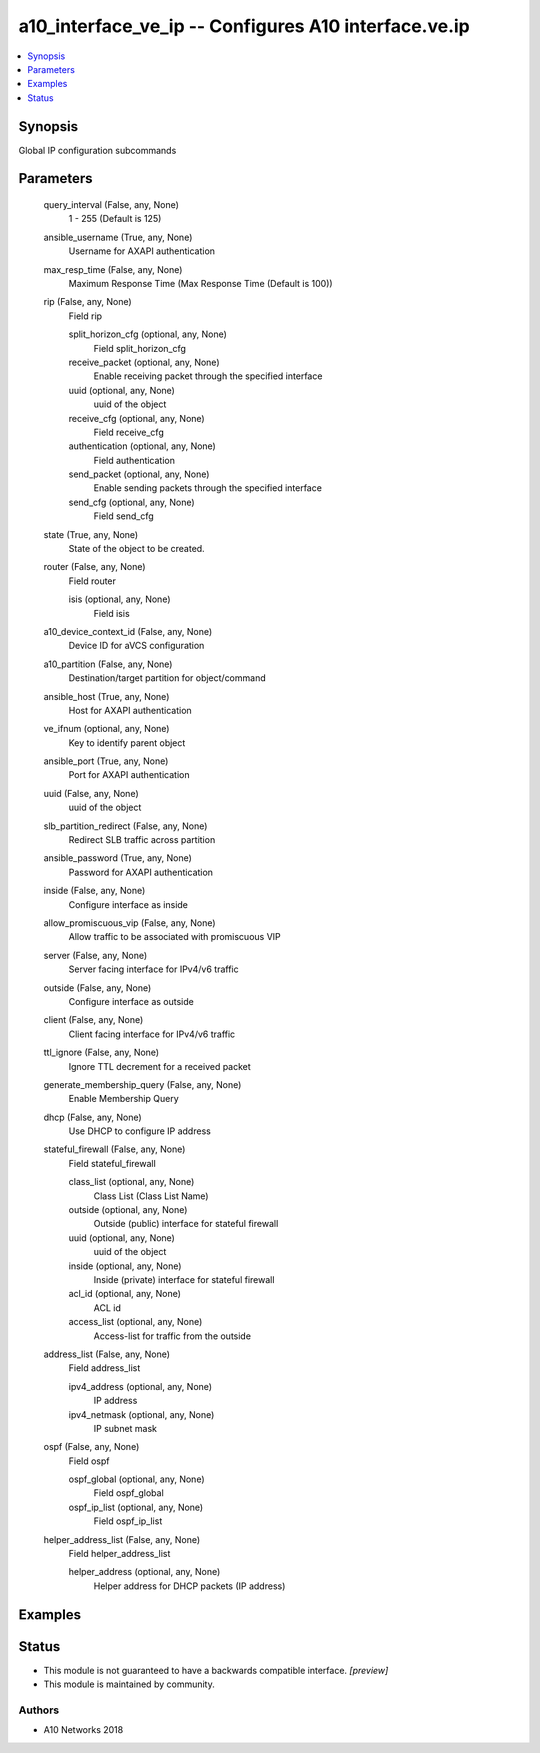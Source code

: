 .. _a10_interface_ve_ip_module:


a10_interface_ve_ip -- Configures A10 interface.ve.ip
=====================================================

.. contents::
   :local:
   :depth: 1


Synopsis
--------

Global IP configuration subcommands






Parameters
----------

  query_interval (False, any, None)
    1 - 255 (Default is 125)


  ansible_username (True, any, None)
    Username for AXAPI authentication


  max_resp_time (False, any, None)
    Maximum Response Time (Max Response Time (Default is 100))


  rip (False, any, None)
    Field rip


    split_horizon_cfg (optional, any, None)
      Field split_horizon_cfg


    receive_packet (optional, any, None)
      Enable receiving packet through the specified interface


    uuid (optional, any, None)
      uuid of the object


    receive_cfg (optional, any, None)
      Field receive_cfg


    authentication (optional, any, None)
      Field authentication


    send_packet (optional, any, None)
      Enable sending packets through the specified interface


    send_cfg (optional, any, None)
      Field send_cfg



  state (True, any, None)
    State of the object to be created.


  router (False, any, None)
    Field router


    isis (optional, any, None)
      Field isis



  a10_device_context_id (False, any, None)
    Device ID for aVCS configuration


  a10_partition (False, any, None)
    Destination/target partition for object/command


  ansible_host (True, any, None)
    Host for AXAPI authentication


  ve_ifnum (optional, any, None)
    Key to identify parent object


  ansible_port (True, any, None)
    Port for AXAPI authentication


  uuid (False, any, None)
    uuid of the object


  slb_partition_redirect (False, any, None)
    Redirect SLB traffic across partition


  ansible_password (True, any, None)
    Password for AXAPI authentication


  inside (False, any, None)
    Configure interface as inside


  allow_promiscuous_vip (False, any, None)
    Allow traffic to be associated with promiscuous VIP


  server (False, any, None)
    Server facing interface for IPv4/v6 traffic


  outside (False, any, None)
    Configure interface as outside


  client (False, any, None)
    Client facing interface for IPv4/v6 traffic


  ttl_ignore (False, any, None)
    Ignore TTL decrement for a received packet


  generate_membership_query (False, any, None)
    Enable Membership Query


  dhcp (False, any, None)
    Use DHCP to configure IP address


  stateful_firewall (False, any, None)
    Field stateful_firewall


    class_list (optional, any, None)
      Class List (Class List Name)


    outside (optional, any, None)
      Outside (public) interface for stateful firewall


    uuid (optional, any, None)
      uuid of the object


    inside (optional, any, None)
      Inside (private) interface for stateful firewall


    acl_id (optional, any, None)
      ACL id


    access_list (optional, any, None)
      Access-list for traffic from the outside



  address_list (False, any, None)
    Field address_list


    ipv4_address (optional, any, None)
      IP address


    ipv4_netmask (optional, any, None)
      IP subnet mask



  ospf (False, any, None)
    Field ospf


    ospf_global (optional, any, None)
      Field ospf_global


    ospf_ip_list (optional, any, None)
      Field ospf_ip_list



  helper_address_list (False, any, None)
    Field helper_address_list


    helper_address (optional, any, None)
      Helper address for DHCP packets (IP address)










Examples
--------

.. code-block:: yaml+jinja

    





Status
------




- This module is not guaranteed to have a backwards compatible interface. *[preview]*


- This module is maintained by community.



Authors
~~~~~~~

- A10 Networks 2018

